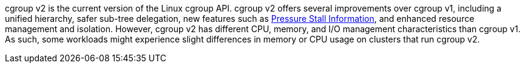 // Text snippet included in the following modules:
//
// * installing/install-config/enabling-cgroup-v1
// * modules/configure-web-terminal-image-admin.adoc
// * modules/configure-web-terminal-timeout-admin.adoc

:_mod-docs-content-type: SNIPPET

cgroup v2 is the current version of the Linux cgroup API. cgroup v2 offers several improvements over cgroup v1, including a unified hierarchy, safer sub-tree delegation, new features such as link:https://www.kernel.org/doc/html/latest/accounting/psi.html[Pressure Stall Information], and enhanced resource management and isolation. However, cgroup v2 has different CPU, memory, and I/O management characteristics than cgroup v1. As such, some workloads might experience slight differences in memory or CPU usage on clusters that run cgroup v2.

